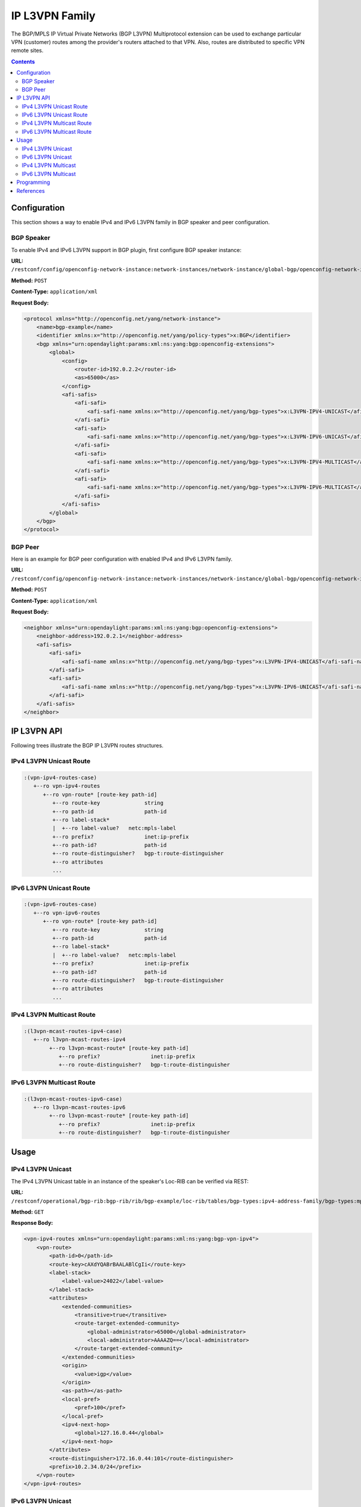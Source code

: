 .. _ip-l3vpn-family:

IP L3VPN Family
===============
The BGP/MPLS IP Virtual Private Networks (BGP L3VPN) Multiprotocol extension can be used to exchange particular VPN (customer) routes among the provider's routers attached to that VPN.
Also, routes are distributed to specific VPN remote sites.

.. contents:: Contents
   :depth: 2
   :local:

Configuration
^^^^^^^^^^^^^
This section shows a way to enable IPv4 and IPv6 L3VPN family in BGP speaker and peer configuration.

BGP Speaker
'''''''''''
To enable IPv4 and IPv6 L3VPN support in BGP plugin, first configure BGP speaker instance:

**URL:** ``/restconf/config/openconfig-network-instance:network-instances/network-instance/global-bgp/openconfig-network-instance:protocols``

**Method:** ``POST``

**Content-Type:** ``application/xml``

**Request Body:**

.. code-block:: xml

   <protocol xmlns="http://openconfig.net/yang/network-instance">
       <name>bgp-example</name>
       <identifier xmlns:x="http://openconfig.net/yang/policy-types">x:BGP</identifier>
       <bgp xmlns="urn:opendaylight:params:xml:ns:yang:bgp:openconfig-extensions">
           <global>
               <config>
                   <router-id>192.0.2.2</router-id>
                   <as>65000</as>
               </config>
               <afi-safis>
                   <afi-safi>
                       <afi-safi-name xmlns:x="http://openconfig.net/yang/bgp-types">x:L3VPN-IPV4-UNICAST</afi-safi-name>
                   </afi-safi>
                   <afi-safi>
                       <afi-safi-name xmlns:x="http://openconfig.net/yang/bgp-types">x:L3VPN-IPV6-UNICAST</afi-safi-name>
                   </afi-safi>
                   <afi-safi>
                       <afi-safi-name xmlns:x="http://openconfig.net/yang/bgp-types">x:L3VPN-IPV4-MULTICAST</afi-safi-name>
                   </afi-safi>
                   <afi-safi>
                       <afi-safi-name xmlns:x="http://openconfig.net/yang/bgp-types">x:L3VPN-IPV6-MULTICAST</afi-safi-name>
                   </afi-safi>
               </afi-safis>
           </global>
       </bgp>
   </protocol>

BGP Peer
''''''''
Here is an example for BGP peer configuration with enabled IPv4 and IPv6 L3VPN family.

**URL:** ``/restconf/config/openconfig-network-instance:network-instances/network-instance/global-bgp/openconfig-network-instance:protocols/protocol/openconfig-policy-types:BGP/bgp-example/bgp/neighbors``

**Method:** ``POST``

**Content-Type:** ``application/xml``

**Request Body:**

.. code-block:: xml

   <neighbor xmlns="urn:opendaylight:params:xml:ns:yang:bgp:openconfig-extensions">
       <neighbor-address>192.0.2.1</neighbor-address>
       <afi-safis>
           <afi-safi>
               <afi-safi-name xmlns:x="http://openconfig.net/yang/bgp-types">x:L3VPN-IPV4-UNICAST</afi-safi-name>
           </afi-safi>
           <afi-safi>
               <afi-safi-name xmlns:x="http://openconfig.net/yang/bgp-types">x:L3VPN-IPV6-UNICAST</afi-safi-name>
           </afi-safi>
       </afi-safis>
   </neighbor>

IP L3VPN API
^^^^^^^^^^^^
Following trees illustrate the BGP IP L3VPN routes structures.

IPv4 L3VPN Unicast Route
''''''''''''''''''''''''
.. code-block:: console

   :(vpn-ipv4-routes-case)
      +--ro vpn-ipv4-routes
         +--ro vpn-route* [route-key path-id]
            +--ro route-key              string
            +--ro path-id                path-id
            +--ro label-stack*
            |  +--ro label-value?   netc:mpls-label
            +--ro prefix?                inet:ip-prefix
            +--ro path-id?               path-id
            +--ro route-distinguisher?   bgp-t:route-distinguisher
            +--ro attributes
            ...

IPv6 L3VPN Unicast Route
''''''''''''''''''''''''
.. code-block:: console

   :(vpn-ipv6-routes-case)
      +--ro vpn-ipv6-routes
         +--ro vpn-route* [route-key path-id]
            +--ro route-key              string
            +--ro path-id                path-id
            +--ro label-stack*
            |  +--ro label-value?   netc:mpls-label
            +--ro prefix?                inet:ip-prefix
            +--ro path-id?               path-id
            +--ro route-distinguisher?   bgp-t:route-distinguisher
            +--ro attributes
            ...

IPv4 L3VPN Multicast Route
''''''''''''''''''''''''''
.. code-block:: console

   :(l3vpn-mcast-routes-ipv4-case)
      +--ro l3vpn-mcast-routes-ipv4
           +--ro l3vpn-mcast-route* [route-key path-id]
              +--ro prefix?                inet:ip-prefix
              +--ro route-distinguisher?   bgp-t:route-distinguisher

IPv6 L3VPN Multicast Route
''''''''''''''''''''''''''
.. code-block:: console

   :(l3vpn-mcast-routes-ipv6-case)
      +--ro l3vpn-mcast-routes-ipv6
           +--ro l3vpn-mcast-route* [route-key path-id]
              +--ro prefix?                inet:ip-prefix
              +--ro route-distinguisher?   bgp-t:route-distinguisher


Usage
^^^^^
IPv4 L3VPN Unicast
''''''''''''''''''
The IPv4 L3VPN Unicast table in an instance of the speaker's Loc-RIB can be verified via REST:

**URL:** ``/restconf/operational/bgp-rib:bgp-rib/rib/bgp-example/loc-rib/tables/bgp-types:ipv4-address-family/bgp-types:mpls-labeled-vpn-subsequent-address-family/bgp-vpn-ipv4:vpn-ipv4-routes``

**Method:** ``GET``

**Response Body:**

.. code-block:: xml

   <vpn-ipv4-routes xmlns="urn:opendaylight:params:xml:ns:yang:bgp-vpn-ipv4">
       <vpn-route>
           <path-id>0</path-id>
           <route-key>cAXdYQABrBAALABlCgIi</route-key>
           <label-stack>
               <label-value>24022</label-value>
           </label-stack>
           <attributes>
               <extended-communities>
                   <transitive>true</transitive>
                   <route-target-extended-community>
                       <global-administrator>65000</global-administrator>
                       <local-administrator>AAAAZQ==</local-administrator>
                   </route-target-extended-community>
               </extended-communities>
               <origin>
                   <value>igp</value>
               </origin>
               <as-path></as-path>
               <local-pref>
                   <pref>100</pref>
               </local-pref>
               <ipv4-next-hop>
                   <global>127.16.0.44</global>
               </ipv4-next-hop>
           </attributes>
           <route-distinguisher>172.16.0.44:101</route-distinguisher>
           <prefix>10.2.34.0/24</prefix>
       </vpn-route>
   </vpn-ipv4-routes>

IPv6 L3VPN Unicast
''''''''''''''''''
The IPv6 L3VPN Unicast table in an instance of the speaker's Loc-RIB can be verified via REST:

**URL:** ``/restconf/operational/bgp-rib:bgp-rib/rib/bgp-example/loc-rib/tables/bgp-types:ipv6-address-family/bgp-types:mpls-labeled-vpn-subsequent-address-family/bgp-vpn-ipv6:vpn-ipv6-routes``

**Method:** ``GET``

**Response Body:**

.. code-block:: xml

   <vpn-ipv6-routes xmlns="urn:opendaylight:params:xml:ns:yang:bgp-vpn-ipv6">
       <vpn-route>
           <path-id>0</path-id>
           <route-key>mAXdcQABrBAALABlKgILgAAAAAE=</route-key>
           <label-stack>
               <label-value>24023</label-value>
           </label-stack>
           <attributes>
               <local-pref>
                   <pref>100</pref>
               </local-pref>
               <extended-communities>
                   <route-target-extended-community>
                       <global-administrator>65000</global-administrator>
                       <local-administrator>AAAAZQ==</local-administrator>
                   </route-target-extended-community>
                   <transitive>true</transitive>
               </extended-communities>
               <ipv6-next-hop>
                   <global>2a02:b80:0:2::1</global>
               </ipv6-next-hop>
               <origin>
                   <value>igp</value>
               </origin>
               <as-path></as-path>
           </attributes>
           <route-distinguisher>172.16.0.44:101</route-distinguisher>
           <prefix>2a02:b80:0:1::/64</prefix>
       </vpn-route>
   </vpn-ipv6-routes>

IPv4 L3VPN Multicast
''''''''''''''''''''
The IPv4 L3VPN Multicast table in an instance of the speaker's Loc-RIB can be verified via REST:

**URL:** ``/restconf/operational/bgp-rib:bgp-rib/rib/bgp-example/loc-rib/tables/bgp-types:ipv4-address-family/bgp-types:mcast-mpls-labeled-vpn-subsequent-address-family/bgp-l3vpn-mcast:l3vpn-mcast-routes``

**Method:** ``GET``

**Response Body:**

.. code-block:: xml

   <l3vpn-mcast-routes xmlns="urn:opendaylight:params:xml:ns:yang:bgp:l3vpn:mcast">
       <l3vpn-mcast-route>
           <path-id>0</path-id>
           <route-key>mAXdcQABrBAALABlKgILgAAAAAE=</route-key>
           <route-distinguisher>172.16.0.44:101</route-distinguisher>
           <prefix>10.2.34.0/24</prefix>
           <attributes>
               <local-pref>
                   <pref>100</pref>
               </local-pref>
               <extended-communities>
                   <transitive>true</transitive>
                   <vrf-route-import-extended-community>
                       <inet4-specific-extended-community-common>
                           <global-administrator>10.0.0.1</global-administrator>
                           <local-administrator>123=</local-administrator>
                        </inet4-specific-extended-community-common>
                    </vrf-route-import-extended-community>
               </extended-communities>
               <ipv4-next-hop>
                   <global>127.16.0.44</global>
               </ipv4-next-hop>
               <origin>
                   <value>igp</value>
               </origin>
               <as-path></as-path>
           </attributes>
       </l3vpn-mcast-route>
   </l3vpn-mcast-routes>

IPv6 L3VPN Multicast
''''''''''''''''''''
The IPv4 L3VPN Multicast table in an instance of the speaker's Loc-RIB can be verified via REST:

**URL:** ``/restconf/operational/bgp-rib:bgp-rib/rib/bgp-example/loc-rib/tables/bgp-types:ipv6-address-family/bgp-types:mcast-mpls-labeled-vpn-subsequent-address-family/bgp-l3vpn-mcast:l3vpn-mcast-routes``

**Method:** ``GET``

**Response Body:**

.. code-block:: xml

   <l3vpn-mcast-routes xmlns="urn:opendaylight:params:xml:ns:yang:bgp:l3vpn:mcast">
       <l3vpn-mcast-route>
           <path-id>0</path-id>
           <route-key>mAXdcQABrBAALABlKgILgAAAAAE=</route-key>
           <route-distinguisher>172.16.0.44:101</route-distinguisher>
           <prefix>2a02:b80:0:1::/64</prefix>
           <attributes>
               <local-pref>
                   <pref>100</pref>
               </local-pref>
               <extended-communities>
                   <transitive>true</transitive>
                   <vrf-route-import-extended-community>
                       <inet4-specific-extended-community-common>
                           <global-administrator>10.0.0.1</global-administrator>
                           <local-administrator>123=</local-administrator>
                        </inet4-specific-extended-community-common>
                    </vrf-route-import-extended-community>
               </extended-communities>
               <ipv6-next-hop>
                   <global>2a02:b80:0:2::1</global>
               </ipv6-next-hop>
               <origin>
                   <value>igp</value>
               </origin>
               <as-path></as-path>
           </attributes>
       </l3vpn-mcast-route>
   </l3vpn-mcast-routes>

Programming
^^^^^^^^^^^
This examples show how to originate and remove IPv4 L3VPN Unicast route via programmable RIB.
Make sure the *Application Peer* is configured first.

**URL:** ``/restconf/config/bgp-rib:application-rib/10.25.1.9/tables/bgp-types:ipv4-address-family/bgp-types:mpls-labeled-vpn-subsequent-address-family/bgp-vpn-ipv4:vpn-ipv4-routes``

**Method:** ``POST``

**Content-Type:** ``application/xml``

**Request Body:**

.. code-block:: xml

   <vpn-route xmlns="urn:opendaylight:params:xml:ns:yang:bgp-vpn-ipv4">
       <path-id>0</path-id>
       <route-key>vpn1</route-key>
       <label-stack>
           <label-value>123</label-value>
       </label-stack>
       <route-distinguisher>429496729:1</route-distinguisher>
       <prefix>2.2.2.2/32</prefix>
       <attributes>
           <ipv4-next-hop>
               <global>199.20.166.41</global>
           </ipv4-next-hop>
           <as-path/>
           <origin>
               <value>igp</value>
           </origin>
           <extended-communities>
               <route-target-extended-community>
                   <global-administrator>65000</global-administrator>
                   <local-administrator>AAAAZQ==</local-administrator>
               </route-target-extended-community>
               <transitive>true</transitive>
           </extended-communities>
       </attributes>
   </vpn-route>

-----

To remove the route added above, following request can be used:

**URL:** ``/restconf/config/bgp-rib:application-rib/10.25.1.9/tables/bgp-types:ipv4-address-family/bgp-types:mpls-labeled-vpn-subsequent-address-family/bgp-vpn-ipv4:vpn-ipv4-routes/vpn-route/vpn1/0``

**Method:** ``DELETE``

References
^^^^^^^^^^
* `BGP/MPLS IP Virtual Private Networks (VPNs) <https://tools.ietf.org/html/rfc4364>`_
* `BGP-MPLS IP Virtual Private Network (VPN) Extension for IPv6 VPN <https://tools.ietf.org/html/rfc4659>`_
* `BGP/MPLS VPN Virtual PE <https://tools.ietf.org/html/draft-ietf-bess-virtual-pe-00>`_
